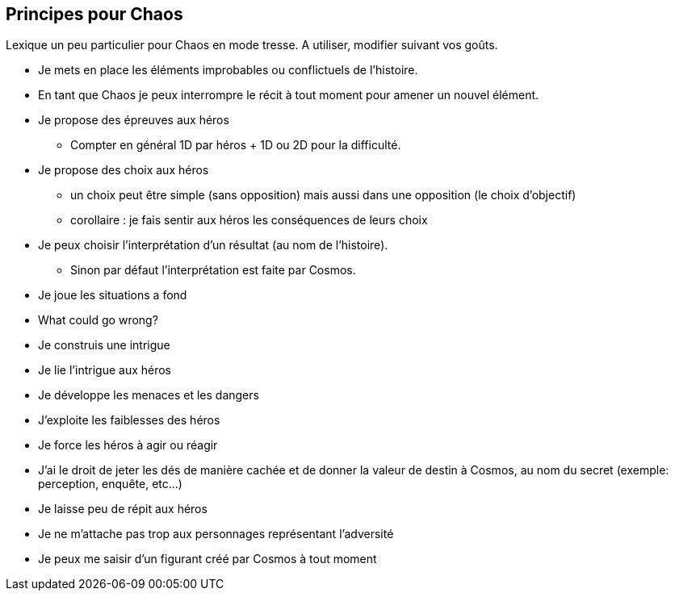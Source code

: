 == Principes pour Chaos

Lexique un peu particulier pour Chaos en mode tresse. A utiliser, modifier suivant vos goûts.

* Je mets en place les éléments improbables ou conflictuels de l'histoire.
* En tant que Chaos je peux interrompre le récit à tout moment pour amener un nouvel élément.
* Je propose des épreuves aux héros
    - Compter en général 1D par héros + 1D ou 2D pour la difficulté.
* Je propose des choix aux héros
    - un choix peut être simple (sans opposition) mais aussi dans une
    opposition (le choix d'objectif)
    - corollaire : je fais sentir aux héros les conséquences de leurs choix
* Je peux choisir l'interprétation d'un résultat (au nom de l'histoire).
    - Sinon par défaut l'interprétation est faite par Cosmos.
* Je joue les situations a fond
* What could go wrong?
* Je construis une intrigue
* Je lie l’intrigue aux héros
* Je développe les menaces et les dangers
* J’exploite les faiblesses des héros
* Je force les héros à agir ou réagir
* J'ai le droit de jeter les dés de manière cachée et de donner la valeur de destin à Cosmos, au nom du secret (exemple: perception, enquête, etc...)
* Je laisse peu de répit aux héros
* Je ne m’attache pas trop aux personnages représentant l’adversité
* Je peux me saisir d’un figurant créé par Cosmos à tout moment